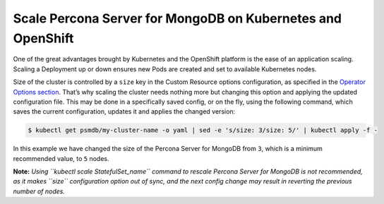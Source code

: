Scale Percona Server for MongoDB on Kubernetes and OpenShift
============================================================

One of the great advantages brought by Kubernetes and the OpenShift
platform is the ease of an application scaling. Scaling a Deployment up
or down ensures new Pods are created and set to available Kubernetes
nodes.

Size of the cluster is controlled by a ``size`` key in the Custom
Resource options configuration, as specified in the `Operator Options
section <operator.html>`__. That’s why scaling the cluster needs
nothing more but changing this option and applying the updated
configuration file. This may be done in a specifically saved config, or
on the fly, using the following command, which saves the current
configuration, updates it and applies the changed version:

.. code:: bash

   $ kubectl get psmdb/my-cluster-name -o yaml | sed -e 's/size: 3/size: 5/' | kubectl apply -f -

In this example we have changed the size of the Percona Server for
MongoDB from ``3``, which is a minimum recommended value, to ``5``
nodes.

**Note:** *Using ``kubectl scale StatefulSet_name`` command to rescale
Percona Server for MongoDB is not recommended, as it makes ``size``
configuration option out of sync, and the next config change may result
in reverting the previous number of nodes.*
